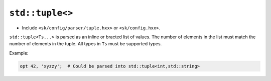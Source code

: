 ``std::tuple<>``
================

* Include ``<sk/config/parser/tuple.hxx>`` or ``<sk/config.hxx>``.

``std::tuple<Ts...>`` is parsed as an inline or bracted list of values.
The number of elements in the list must match the number of elements
in the tuple.  All types in ``Ts`` must be supported types.


Example:

.. code-block::

    opt 42, 'xyzzy';  # Could be parsed into std::tuple<int,std::string>

